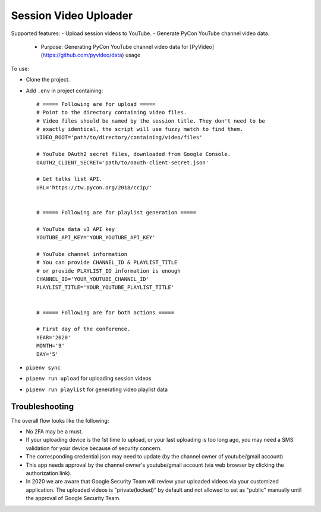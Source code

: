 ======================
Session Video Uploader
======================

Supported features:
- Upload session videos to YouTube.
- Generate PyCon YouTube channel video data.
  - Purpose: Generating PyCon YouTube channel video data for [PyVideo](https://github.com/pyvideo/data) usage

To use:

* Clone the project.

* Add ``.env`` in project containing::

    # ===== Following are for upload =====
    # Point to the directory containing video files.
    # Video files should be named by the session title. They don't need to be
    # exactly identical, the script will use fuzzy match to find them.
    VIDEO_ROOT='path/to/directory/containing/video/files'

    # YouTube OAuth2 secret files, downloaded from Google Console.
    OAUTH2_CLIENT_SECRET='path/to/oauth-client-secret.json'

    # Get talks list API.
    URL='https://tw.pycon.org/2018/ccip/'


    # ===== Following are for playlist generation =====

    # YouTube data v3 API key
    YOUTUBE_API_KEY='YOUR_YOUTUBE_API_KEY'

    # YouTube channel information
    # You can provide CHANNEL_ID & PLAYLIST_TITLE
    # or provide PLAYLIST_ID information is enough
    CHANNEL_ID='YOUR_YOUTUBE_CHANNEL_ID'
    PLAYLIST_TITLE='YOUR_YOUTUBE_PLAYLIST_TITLE'


    # ===== Following are for both actions =====

    # First day of the conference.
    YEAR='2020'
    MONTH='9'
    DAY='5'

* ``pipenv sync``

* ``pipenv run upload`` for uploading session videos

* ``pipenv run playlist`` for generating video playlist data


Troubleshooting
***************

The overall flow looks like the following:

* No 2FA may be a must.

* If your uploading device is the 1st time to upload, or your last uploading is too long ago, you may need a SMS validation for your device because of security concern.

* The corresponding credential json may need to update (by the channel owner of youtube/gmail account)

* This app needs approval by the channel owner's youtube/gmail account (via web browser by clicking the authorization link).

* In 2020 we are aware that Google Security Team will review your uploaded videos via your customized application. The uploaded videos is "private(locked)" by default and not allowed to set as "public" manually until the approval of Google Security Team.
